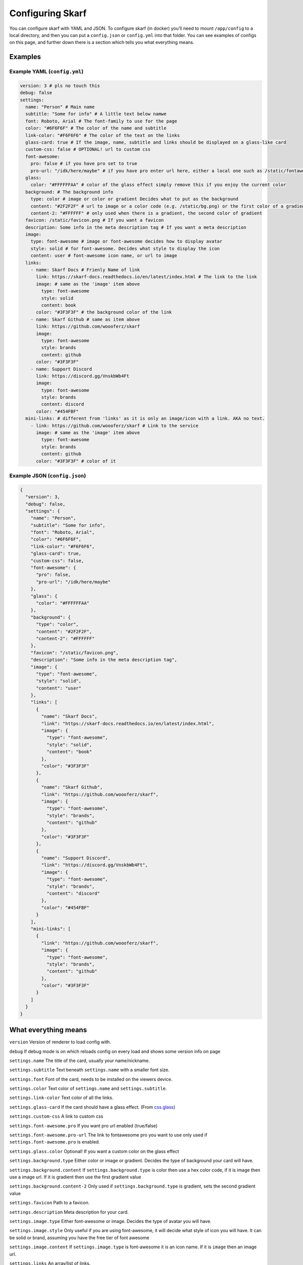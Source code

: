 Configuring Skarf
=================

You can configure skarf with YAML and JSON. To configure skarf (in
docker) you’ll need to mount ``/app/config`` to a local directory, and
then you can put a ``config.json`` or ``config.yml`` into that folder.
You can see examples of configs on this page, and further down there is
a section which tells you what everything means.

Examples
--------

Example YAML (``config.yml``)
~~~~~~~~~~~~~~~~~~~~~~~~~~~~~

.. code:: yaml

  version: 3 # pls no touch this
  debug: false
  settings:
    name: "Person" # Main name
    subtitle: "Some for info" # A little text below namwe
    font: Roboto, Arial # The font-family to use for the page
    color: "#6F6F6F" # The color of the name and subtitle
    link-color: "#F6F6F6" # The color of the text on the links
    glass-card: true # If the image, name, subtitle and links should be displayed on a glass-like card
    custom-css: false # OPTIONAL! url to custom css
    font-awesome:
      pro: false # if you have pro set to true
      pro-url: "/idk/here/maybe" # if you have pro enter url here, either a local one such as /static/fontawesome-pro.css or an external one such as https://fontawesome.example.com/pro.css (BOTH OF THESE WON'T WORK, GET YOUR OWN LINK)
    glass:
      color: "#FFFFFFAA" # color of the glass effect simply remove this if you enjoy the current color
    background: # The background info
      type: color # image or color or gradient Decides what to put as the background
      content: "#2F2F2F" # url to image or a color code (e.g. /static/bg.png) or the first color of a gradient
      content-2: "#FFFFFF" # only used when there is a gradient, the second color of gradient
    favicon: /static/favicon.png # If you want a favicon
    description: Some info in the meta description tag # If you want a meta description
    image:
      type: font-awesome # image or font-awesome decides how to display avatar
      style: solid # for font-awesome. Decides what style to display the icon
      content: user # font-awesome icon name, or url to image
    links:
      - name: Skarf Docs # Frienly Name of link
        link: https://skarf-docs.readthedocs.io/en/latest/index.html # The link to the link
        image: # same as the 'image' item above
          type: font-awesome
          style: solid
          content: book
        color: "#3F3F3F" # the background color of the link
      - name: Skarf Github # same as item above
        link: https://github.com/woooferz/skarf
        image:
          type: font-awesome
          style: brands
          content: github
        color: "#3F3F3F"
      - name: Support Discord
        link: https://discord.gg/VnskbWb4Ft
        image:
          type: font-awesome
          style: brands
          content: discord
        color: "#454FBF"
    mini-links: # different from 'links' as it is only an image/icon with a link. AKA no text.
      - link: https://github.com/woooferz/skarf # Link to the service
        image: # same as the 'image' item above
          type: font-awesome
          style: brands
          content: github
        color: "#3F3F3F" # color of it



Example JSON (``config.json``)
~~~~~~~~~~~~~~~~~~~~~~~~~~~~~~

.. code:: json

  {
    "version": 3,
    "debug": false,
    "settings": {
      "name": "Person",
      "subtitle": "Some for info",
      "font": "Roboto, Arial",
      "color": "#6F6F6F",
      "link-color": "#F6F6F6",
      "glass-card": true,
      "custom-css": false,
      "font-awesome": {
        "pro": false,
        "pro-url": "/idk/here/maybe"
      },
      "glass": {
        "color": "#FFFFFFAA"
      },
      "background": {
        "type": "color",
        "content": "#2F2F2F",
        "content-2": "#FFFFFF"
      },
      "favicon": "/static/favicon.png",
      "description": "Some info in the meta description tag",
      "image": {
        "type": "font-awesome",
        "style": "solid",
        "content": "user"
      },
      "links": [
        {
          "name": "Skarf Docs",
          "link": "https://skarf-docs.readthedocs.io/en/latest/index.html",
          "image": {
            "type": "font-awesome",
            "style": "solid",
            "content": "book"
          },
          "color": "#3F3F3F"
        },
        {
          "name": "Skarf Github",
          "link": "https://github.com/woooferz/skarf",
          "image": {
            "type": "font-awesome",
            "style": "brands",
            "content": "github"
          },
          "color": "#3F3F3F"
        },
        {
          "name": "Support Discord",
          "link": "https://discord.gg/VnskbWb4Ft",
          "image": {
            "type": "font-awesome",
            "style": "brands",
            "content": "discord"
          },
          "color": "#454FBF"
        }
      ],
      "mini-links": [
        {
          "link": "https://github.com/woooferz/skarf",
          "image": {
            "type": "font-awesome",
            "style": "brands",
            "content": "github"
          },
          "color": "#3F3F3F"
        }
      ]
    }
  }

What everything means
---------------------

``version`` Version of renderer to load config with.

``debug`` If debug mode is on which reloads config on every load and shows some version info on page

``settings.name`` The title of the card, usually your name/nickname.

``settings.subtitle`` Text beneath ``settings.name`` with a smaller font
size.

``settings.font`` Font of the card, needs to be installed on the viewers
device.

``settings.color`` Text color of ``settings.name`` and
``settings.subtitle``.

``settings.link-color`` Text color of all the links.

``settings.glass-card`` If the card should have a glass effect. (From
`css.glass`_)

``settings.custom-css`` A link to custom css

``settings.font-awesome.pro`` If you want pro url enabled (true/false)

``settings.font-awesome.pro-url`` The link to fontawesome pro you want to use only used if ``settings.font-awesome.pro`` is enabled.

``settings.glass.color`` Optional! If you want a custom color on the glass effect

``settings.background.type`` Either color or image or gradient. Decides the type of
background your card will have.

``settings.background.content`` If ``settings.background.type`` is color
then use a hex color code, if it is image then use a image url. If it is gradient then use the first gradient value

``settings.background.content-2`` Only used if ``settings.background.type`` is gradient, sets the second gradient value

``settings.favicon`` Path to a favicon.

``settings.description`` Meta description for your card.

``settings.image.type`` Either font-awesome or image. Decides the type
of avatar you will have.

``settings.image.style`` Only useful if you are using font-awesome, it will decide what style of icon you will
have. It can be solid or brand, assuming you have the free tier of font
awesome

``settings.image.content`` If ``settings.image.type`` is font-awesome it
is an icon name. If it is ``image`` then an image url.

``settings.links`` An array/list of links.

``settings.links.name`` The display text of a link.

``settings.links.link`` The link of a link.

``settings.links.image`` Same as ``settings.image``.

``settings.links.color`` The background color of a link.

``settings.links.text-color`` Overides ``settings.link-color``, it sets the color of the link


``settings.mini-links`` Like ``settings.links`` but it only has a icon and appears in one line, it is an array/list

``settings.mini-links.link`` The link of the item 

``settings.mini-links.image`` Same as ``settings.image``

``settings.mini-links.color`` The color of the link

.. _css.glass: https://css.glass